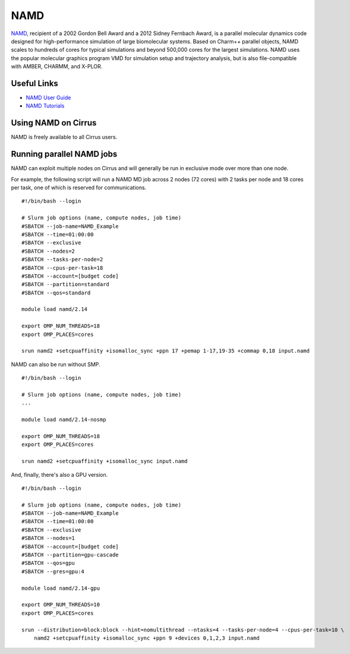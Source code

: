 NAMD
====

`NAMD <http://www.ks.uiuc.edu/Research/namd/>`_, recipient of a 2002 Gordon Bell Award and a
2012 Sidney Fernbach Award, is a parallel molecular dynamics code designed for
high-performance simulation of large biomolecular systems. Based on Charm++
parallel objects, NAMD scales to hundreds of cores for typical simulations
and beyond 500,000 cores for the largest simulations. NAMD uses the popular
molecular graphics program VMD for simulation setup and trajectory analysis,
but is also file-compatible with AMBER, CHARMM, and X-PLOR. 

Useful Links
------------

* `NAMD User Guide <http://www.ks.uiuc.edu/Research/namd/2.14/ug/>`__
* `NAMD Tutorials <https://www.ks.uiuc.edu/Training/Tutorials/#namd>`__

Using NAMD on Cirrus
--------------------

NAMD is freely available to all Cirrus users.

Running parallel NAMD jobs
--------------------------

NAMD can exploit multiple nodes on Cirrus and will generally be run in
exclusive mode over more than one node.

For example, the following script will run a NAMD MD job across 2 nodes
(72 cores) with 2 tasks per node and 18 cores per task, one of which
is reserved for communications.

::

   #!/bin/bash --login
   
   # Slurm job options (name, compute nodes, job time)
   #SBATCH --job-name=NAMD_Example
   #SBATCH --time=01:00:00
   #SBATCH --exclusive
   #SBATCH --nodes=2
   #SBATCH --tasks-per-node=2
   #SBATCH --cpus-per-task=18
   #SBATCH --account=[budget code]
   #SBATCH --partition=standard
   #SBATCH --qos=standard

   module load namd/2.14

   export OMP_NUM_THREADS=18
   export OMP_PLACES=cores

   srun namd2 +setcpuaffinity +isomalloc_sync +ppn 17 +pemap 1-17,19-35 +commap 0,18 input.namd

NAMD can also be run without SMP.

::

   #!/bin/bash --login
   
   # Slurm job options (name, compute nodes, job time)
   ...

   module load namd/2.14-nosmp

   export OMP_NUM_THREADS=18
   export OMP_PLACES=cores

   srun namd2 +setcpuaffinity +isomalloc_sync input.namd

And, finally, there's also a GPU version.

::

   #!/bin/bash --login
   
   # Slurm job options (name, compute nodes, job time)
   #SBATCH --job-name=NAMD_Example
   #SBATCH --time=01:00:00
   #SBATCH --exclusive
   #SBATCH --nodes=1
   #SBATCH --account=[budget code]
   #SBATCH --partition=gpu-cascade
   #SBATCH --qos=gpu
   #SBATCH --gres=gpu:4

   module load namd/2.14-gpu

   export OMP_NUM_THREADS=10
   export OMP_PLACES=cores

   srun --distribution=block:block --hint=nomultithread --ntasks=4 --tasks-per-node=4 --cpus-per-task=10 \ 
       namd2 +setcpuaffinity +isomalloc_sync +ppn 9 +devices 0,1,2,3 input.namd